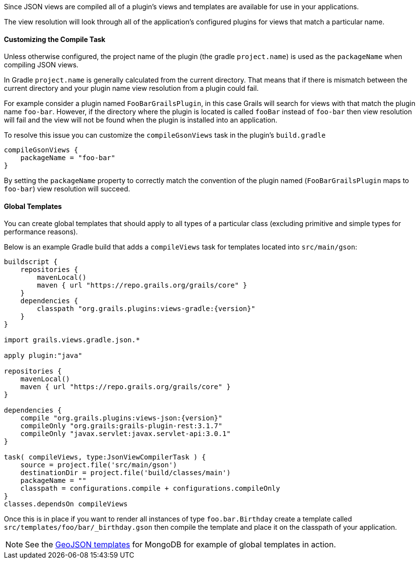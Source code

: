 

Since JSON views are compiled all of a plugin's views and templates are available for use in your applications.

The view resolution will look through all of the application's configured plugins for views that match a particular name.


==== Customizing the Compile Task


Unless otherwise configured, the project name of the plugin (the gradle `project.name`) is used as the `packageName` when compiling JSON views.


In Gradle `project.name` is generally calculated from the current directory. That means that if there is mismatch between the current directory and your plugin name view resolution from a plugin could fail.

For example consider a plugin named `FooBarGrailsPlugin`, in this case Grails will search for views with that match the plugin name `foo-bar`. However, if the directory where the plugin is located is called `fooBar` instead of `foo-bar` then view resolution will fail and the view will not be found when the plugin is installed into an application.

To resolve this issue you can customize the `compileGsonViews` task in the plugin's `build.gradle`

[source,groovy]
----
compileGsonViews {
    packageName = "foo-bar"
}
----

By setting the `packageName` property to correctly match the convention of the plugin named (`FooBarGrailsPlugin` maps to `foo-bar`) view resolution will succeed.


==== Global Templates

You can create global templates that should apply to all types of a particular class (excluding primitive and simple types for performance reasons).

Below is an example Gradle build that adds a `compileViews` task for templates located into `src/main/gson`:

[source,groovy,subs="attributes"]
----
buildscript {
    repositories {
        mavenLocal()
        maven { url "https://repo.grails.org/grails/core" }
    }
    dependencies {
        classpath "org.grails.plugins:views-gradle:{version}"
    }
}

import grails.views.gradle.json.*

apply plugin:"java"

repositories {
    mavenLocal()
    maven { url "https://repo.grails.org/grails/core" }
}

dependencies {
    compile "org.grails.plugins:views-json:{version}"
    compileOnly "org.grails:grails-plugin-rest:3.1.7"
    compileOnly "javax.servlet:javax.servlet-api:3.0.1"
}

task( compileViews, type:JsonViewCompilerTask ) {
    source = project.file('src/main/gson')
    destinationDir = project.file('build/classes/main')
    packageName = ""
    classpath = configurations.compile + configurations.compileOnly
}
classes.dependsOn compileViews
----

Once this is in place if you want to render all instances of type `foo.bar.Birthday` create a template called `src/templates/foo/bar/_birthday.gson` then compile the template and place it on the classpath of your application.

NOTE: See the https://github.com/grails/grails-views/tree/master/json-templates/src/templates/grails/mongodb/geo[GeoJSON templates] for MongoDB for example of global templates in action.